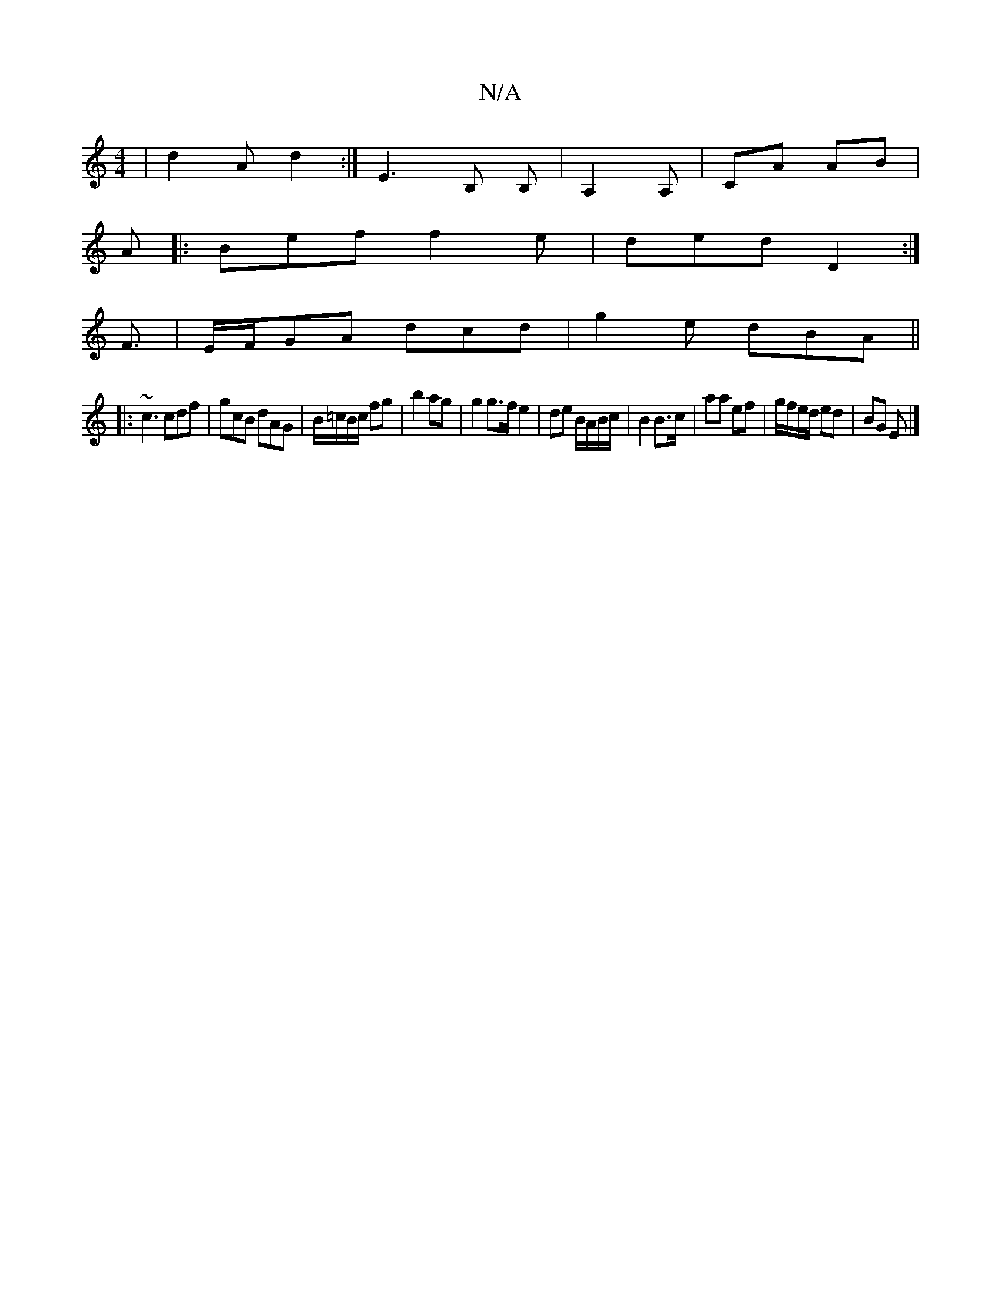 X:1
T:N/A
M:4/4
R:N/A
K:Cmajor
 | d2A d2 :|-E3 B, B, | A,2 A, | CA AB |
A |:Bef f2e-|ded D2:|
F3/2|E/F/GA dcd | g2 e dBA ||
|: ~c3 cdf | gcB dAG | B/=c/B/c/ fg|b2 ag |g2 g>f e2 | de B/A/B/c/ | B2 B>c | aa ef | g/f/e/d/ ed | BG E |]